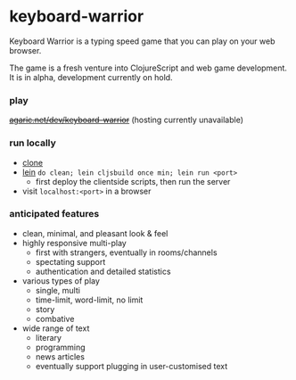 * keyboard-warrior

Keyboard Warrior is a typing speed game that you can play on your web browser.

The game is a fresh venture into ClojureScript and web game development. It is in alpha, development currently on hold.

*** play

+[[https://agaric.net/dev/keyboard-warrior][agaric.net/dev/keyboard-warrior]]+ (hosting currently unavailable)

*** run locally

- [[https://git-scm.com/docs/git-clone][clone]]
- [[https://leiningen.org/][lein]] =do clean; lein cljsbuild once min; lein run <port>=
    - first deploy the clientside scripts, then run the server
- visit =localhost:<port>= in a browser

*** anticipated features

- clean, minimal, and pleasant look & feel
- highly responsive multi-play
    - first with strangers, eventually in rooms/channels
    - spectating support
    - authentication and detailed statistics
- various types of play
    - single, multi
    - time-limit, word-limit, no limit
    - story
    - combative
- wide range of text
    - literary
    - programming
    - news articles
    - eventually support plugging in user-customised text
